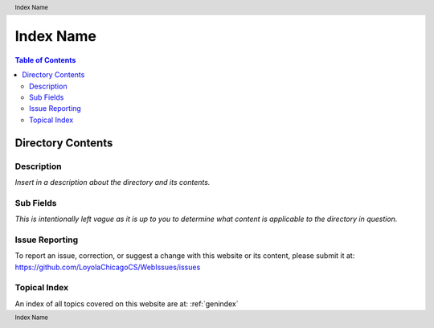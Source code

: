 .. header:: Index Name
.. footer:: Index Name

.. index::
    .. insert relevant index tags

##########
Index Name
##########

.. contents:: Table of Contents

******************
Directory Contents
******************

Description
===========

*Insert in a description about the directory and its contents.*

Sub Fields
==========

*This is intentionally left vague as it is up to you to determine what content is applicable to the directory in question.*

Issue Reporting
===============

To report an issue, correction, or suggest a change with this website or its content, please submit it at: https://github.com/LoyolaChicagoCS/WebIssues/issues

Topical Index
=============

An index of all topics covered on this website are at: :ref:`genindex`
